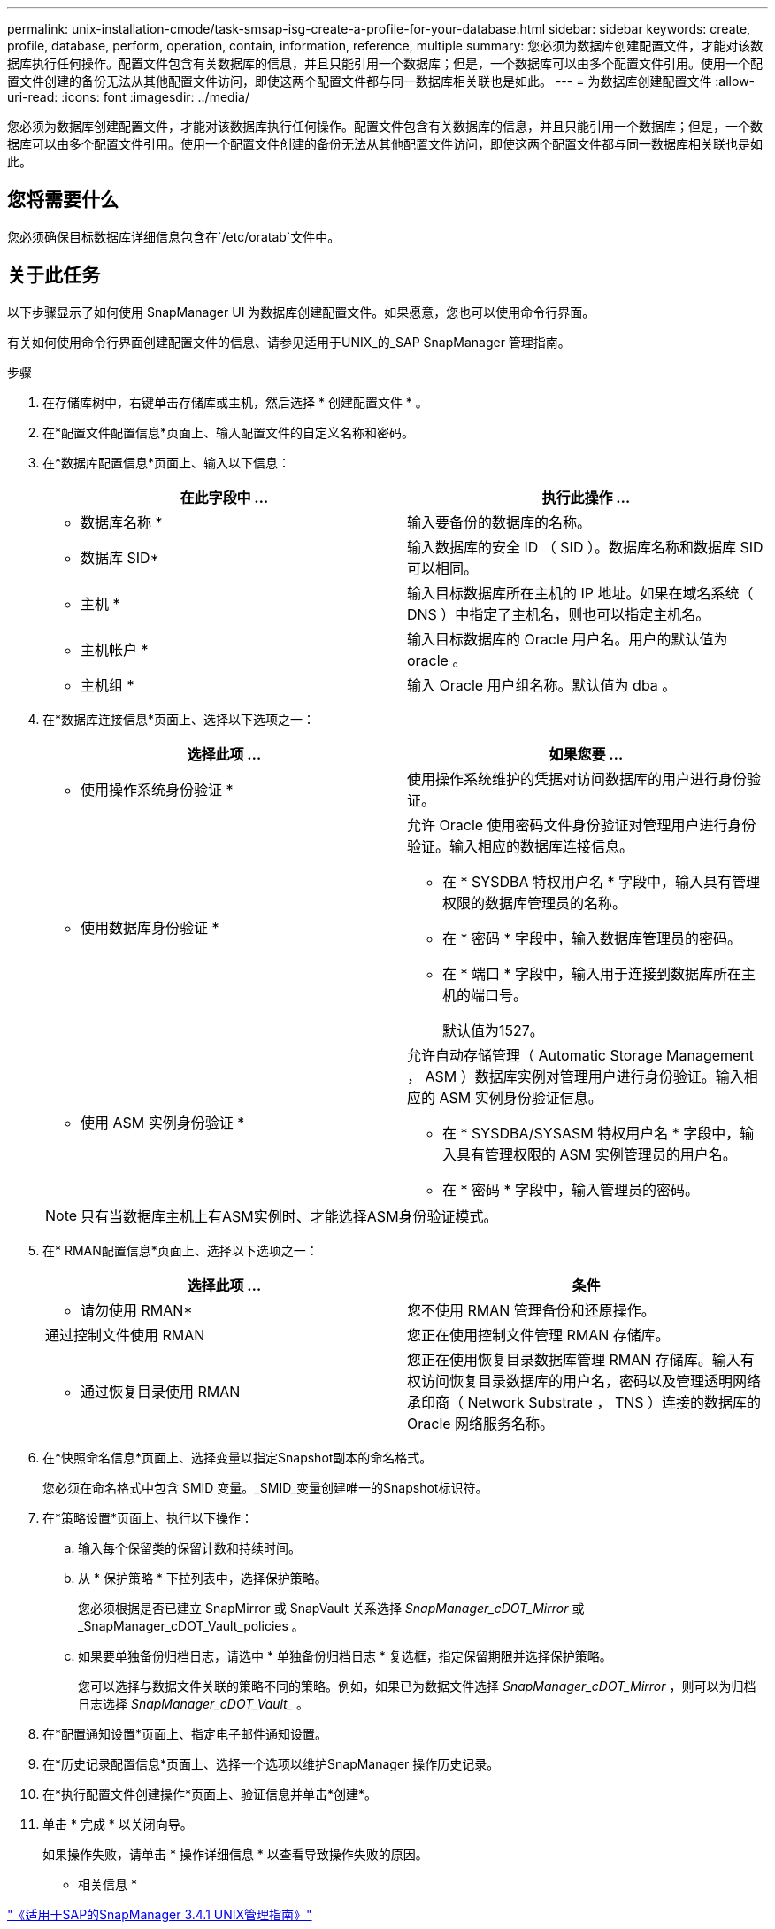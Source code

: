---
permalink: unix-installation-cmode/task-smsap-isg-create-a-profile-for-your-database.html 
sidebar: sidebar 
keywords: create, profile, database, perform, operation, contain, information, reference, multiple 
summary: 您必须为数据库创建配置文件，才能对该数据库执行任何操作。配置文件包含有关数据库的信息，并且只能引用一个数据库；但是，一个数据库可以由多个配置文件引用。使用一个配置文件创建的备份无法从其他配置文件访问，即使这两个配置文件都与同一数据库相关联也是如此。 
---
= 为数据库创建配置文件
:allow-uri-read: 
:icons: font
:imagesdir: ../media/


[role="lead"]
您必须为数据库创建配置文件，才能对该数据库执行任何操作。配置文件包含有关数据库的信息，并且只能引用一个数据库；但是，一个数据库可以由多个配置文件引用。使用一个配置文件创建的备份无法从其他配置文件访问，即使这两个配置文件都与同一数据库相关联也是如此。



== 您将需要什么

您必须确保目标数据库详细信息包含在`/etc/oratab`文件中。



== 关于此任务

以下步骤显示了如何使用 SnapManager UI 为数据库创建配置文件。如果愿意，您也可以使用命令行界面。

有关如何使用命令行界面创建配置文件的信息、请参见适用于UNIX_的_SAP SnapManager 管理指南。

.步骤
. 在存储库树中，右键单击存储库或主机，然后选择 * 创建配置文件 * 。
. 在*配置文件配置信息*页面上、输入配置文件的自定义名称和密码。
. 在*数据库配置信息*页面上、输入以下信息：
+
|===
| 在此字段中 ... | 执行此操作 ... 


 a| 
* 数据库名称 *
 a| 
输入要备份的数据库的名称。



 a| 
* 数据库 SID*
 a| 
输入数据库的安全 ID （ SID ）。数据库名称和数据库 SID 可以相同。



 a| 
* 主机 *
 a| 
输入目标数据库所在主机的 IP 地址。如果在域名系统（ DNS ）中指定了主机名，则也可以指定主机名。



 a| 
* 主机帐户 *
 a| 
输入目标数据库的 Oracle 用户名。用户的默认值为 oracle 。



 a| 
* 主机组 *
 a| 
输入 Oracle 用户组名称。默认值为 dba 。

|===
. 在*数据库连接信息*页面上、选择以下选项之一：
+
|===
| 选择此项 ... | 如果您要 ... 


 a| 
* 使用操作系统身份验证 *
 a| 
使用操作系统维护的凭据对访问数据库的用户进行身份验证。



 a| 
* 使用数据库身份验证 *
 a| 
允许 Oracle 使用密码文件身份验证对管理用户进行身份验证。输入相应的数据库连接信息。

** 在 * SYSDBA 特权用户名 * 字段中，输入具有管理权限的数据库管理员的名称。
** 在 * 密码 * 字段中，输入数据库管理员的密码。
** 在 * 端口 * 字段中，输入用于连接到数据库所在主机的端口号。
+
默认值为1527。





 a| 
* 使用 ASM 实例身份验证 *
 a| 
允许自动存储管理（ Automatic Storage Management ， ASM ）数据库实例对管理用户进行身份验证。输入相应的 ASM 实例身份验证信息。

** 在 * SYSDBA/SYSASM 特权用户名 * 字段中，输入具有管理权限的 ASM 实例管理员的用户名。
** 在 * 密码 * 字段中，输入管理员的密码。


|===
+
[NOTE]
====
只有当数据库主机上有ASM实例时、才能选择ASM身份验证模式。

====
. 在* RMAN配置信息*页面上、选择以下选项之一：
+
|===
| 选择此项 ... | 条件 


 a| 
* 请勿使用 RMAN*
 a| 
您不使用 RMAN 管理备份和还原操作。



 a| 
通过控制文件使用 RMAN
 a| 
您正在使用控制文件管理 RMAN 存储库。



 a| 
* 通过恢复目录使用 RMAN
 a| 
您正在使用恢复目录数据库管理 RMAN 存储库。输入有权访问恢复目录数据库的用户名，密码以及管理透明网络承印商（ Network Substrate ， TNS ）连接的数据库的 Oracle 网络服务名称。

|===
. 在*快照命名信息*页面上、选择变量以指定Snapshot副本的命名格式。
+
您必须在命名格式中包含 SMID 变量。_SMID_变量创建唯一的Snapshot标识符。

. 在*策略设置*页面上、执行以下操作：
+
.. 输入每个保留类的保留计数和持续时间。
.. 从 * 保护策略 * 下拉列表中，选择保护策略。
+
您必须根据是否已建立 SnapMirror 或 SnapVault 关系选择 _SnapManager_cDOT_Mirror_ 或 _SnapManager_cDOT_Vault_policies 。

.. 如果要单独备份归档日志，请选中 * 单独备份归档日志 * 复选框，指定保留期限并选择保护策略。
+
您可以选择与数据文件关联的策略不同的策略。例如，如果已为数据文件选择 _SnapManager_cDOT_Mirror_ ，则可以为归档日志选择 _SnapManager_cDOT_Vault__ 。



. 在*配置通知设置*页面上、指定电子邮件通知设置。
. 在*历史记录配置信息*页面上、选择一个选项以维护SnapManager 操作历史记录。
. 在*执行配置文件创建操作*页面上、验证信息并单击*创建*。
. 单击 * 完成 * 以关闭向导。
+
如果操作失败，请单击 * 操作详细信息 * 以查看导致操作失败的原因。



* 相关信息 *

https://library.netapp.com/ecm/ecm_download_file/ECMP12481453["《适用于SAP的SnapManager 3.4.1 UNIX管理指南》"^]
